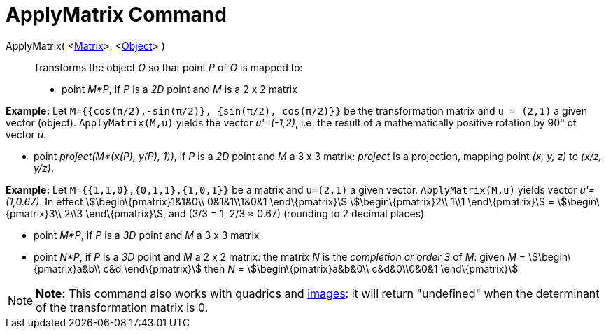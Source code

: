 = ApplyMatrix Command

ApplyMatrix( <link:/en/Matrices[Matrix]>, <link:/en/Geometric_Objects[Object]> )::
  Transforms the object _O_ so that point _P_ of _O_ is mapped to:

* point _M*P_, if _P_ is a _2D_ point and _M_ is a 2 x 2 matrix

[EXAMPLE]

====

*Example:* Let `M={{cos(π/2),-sin(π/2)}, {sin(π/2), cos(π/2)}}` be the transformation matrix and `u = (2,1)` a given
vector (object). `ApplyMatrix(M,u)` yields the vector _u'=(-1,2)_, i.e. the result of a mathematically positive rotation
by 90° of vector _u_.

====

* point _project(M*(x(P), y(P), 1))_, if _P_ is a _2D_ point and _M_ a 3 x 3 matrix: _project_ is a projection, mapping
point _(x, y, z)_ to _(x/z, y/z)_.

[EXAMPLE]

====

*Example:* Let `M={{1,1,0},{0,1,1},{1,0,1}}` be a matrix and `u=(2,1)` a given vector. `ApplyMatrix(M,u)` yields vector
_u'=(1,0.67)_. In effect stem:[\begin\{pmatrix}1&1&0\\ 0&1&1\\1&0&1 \end\{pmatrix}] stem:[\begin\{pmatrix}2\\ 1\\1
\end\{pmatrix}] = stem:[\begin\{pmatrix}3\\ 2\\3 \end\{pmatrix}], and (3/3 = 1, 2/3 ≈ 0.67) (rounding to 2 decimal
places)

====

* point _M*P_, if _P_ is a _3D_ point and _M_ a 3 x 3 matrix
* point _N*P_, if _P_ is a _3D_ point and _M_ a 2 x 2 matrix: the matrix _N_ is the _completion or order 3_ of _M_:
given _M_ = stem:[\begin\{pmatrix}a&b\\ c&d \end\{pmatrix}] then _N_ = stem:[\begin\{pmatrix}a&b&0\\ c&d&0\\0&0&1
\end\{pmatrix}]

[NOTE]

====

*Note:* This command also works with quadrics and link:/en/Images[images]: it will return "undefined" when the
determinant of the transformation matrix is 0.

====
